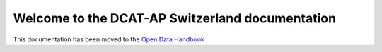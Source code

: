 ================================================
Welcome to the DCAT-AP Switzerland documentation
================================================

This documentation has been moved to the `Open Data Handbook <http://handbook.opendata.swiss/en/publish/options.html>`_
